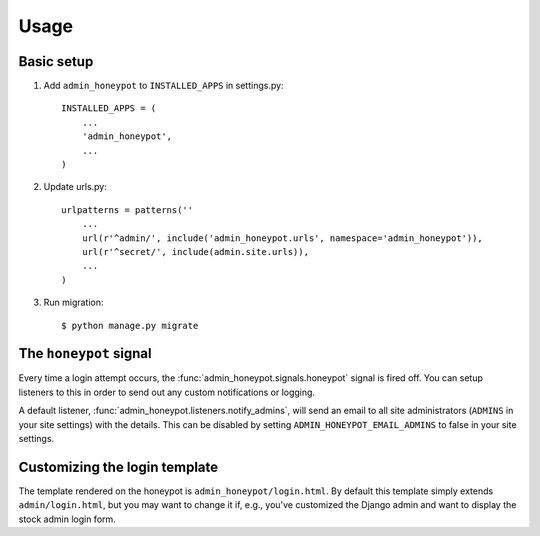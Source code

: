 =====
Usage
=====

Basic setup
===========

1. Add ``admin_honeypot`` to ``INSTALLED_APPS`` in settings.py::

    INSTALLED_APPS = (
        ...
        'admin_honeypot',
        ...
    )

2. Update urls.py::

    urlpatterns = patterns(''
        ...
        url(r'^admin/', include('admin_honeypot.urls', namespace='admin_honeypot')),
        url(r'^secret/', include(admin.site.urls)),
        ...
    )

3. Run migration::

   $ python manage.py migrate

The ``honeypot`` signal
=======================

Every time a login attempt occurs, the :func:`admin_honeypot.signals.honeypot`
signal is fired off. You can setup listeners to this in order to send out any
custom notifications or logging.

A default listener, :func:`admin_honeypot.listeners.notify_admins`, will send
an email to all site administrators (``ADMINS`` in your site settings) with the
details. This can be disabled by setting ``ADMIN_HONEYPOT_EMAIL_ADMINS`` to
false in your site settings.

Customizing the login template
==============================

The template rendered on the honeypot is ``admin_honeypot/login.html``. By
default this template simply extends ``admin/login.html``, but you may want
to change it if, e.g.,  you've customized the Django admin and want to display
the stock admin login form.
